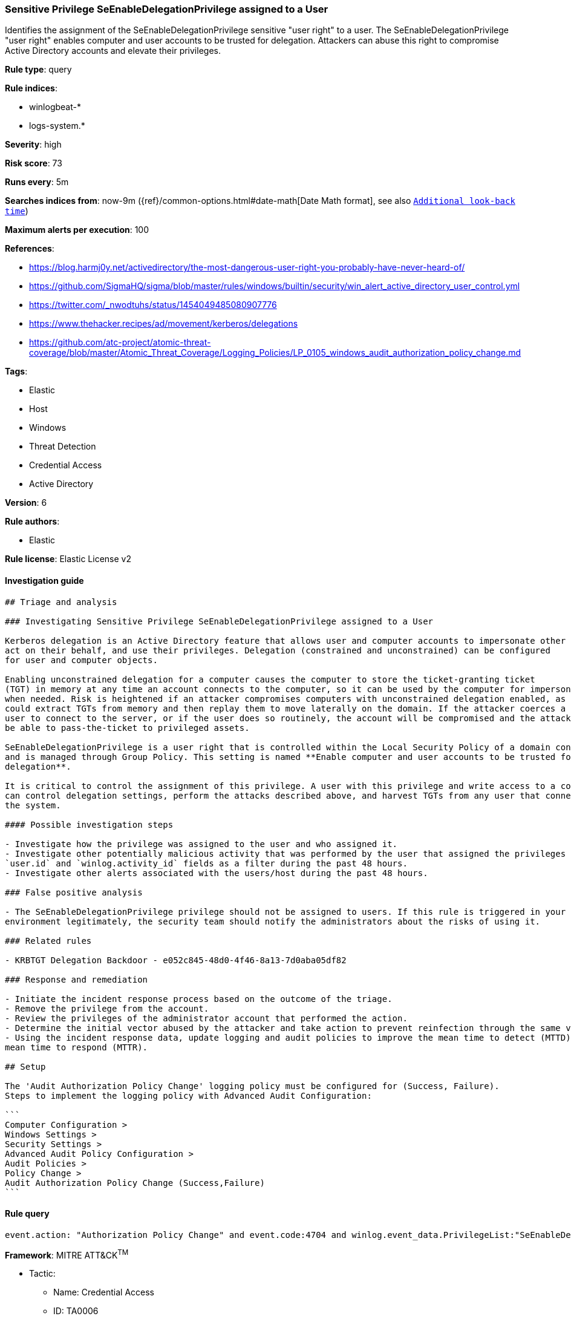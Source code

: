 [[prebuilt-rule-7-16-4-sensitive-privilege-seenabledelegationprivilege-assigned-to-a-user]]
=== Sensitive Privilege SeEnableDelegationPrivilege assigned to a User

Identifies the assignment of the SeEnableDelegationPrivilege sensitive "user right" to a user. The SeEnableDelegationPrivilege "user right" enables computer and user accounts to be trusted for delegation. Attackers can abuse this right to compromise Active Directory accounts and elevate their privileges.

*Rule type*: query

*Rule indices*: 

* winlogbeat-*
* logs-system.*

*Severity*: high

*Risk score*: 73

*Runs every*: 5m

*Searches indices from*: now-9m ({ref}/common-options.html#date-math[Date Math format], see also <<rule-schedule, `Additional look-back time`>>)

*Maximum alerts per execution*: 100

*References*: 

* https://blog.harmj0y.net/activedirectory/the-most-dangerous-user-right-you-probably-have-never-heard-of/
* https://github.com/SigmaHQ/sigma/blob/master/rules/windows/builtin/security/win_alert_active_directory_user_control.yml
* https://twitter.com/_nwodtuhs/status/1454049485080907776
* https://www.thehacker.recipes/ad/movement/kerberos/delegations
* https://github.com/atc-project/atomic-threat-coverage/blob/master/Atomic_Threat_Coverage/Logging_Policies/LP_0105_windows_audit_authorization_policy_change.md

*Tags*: 

* Elastic
* Host
* Windows
* Threat Detection
* Credential Access
* Active Directory

*Version*: 6

*Rule authors*: 

* Elastic

*Rule license*: Elastic License v2


==== Investigation guide


[source, markdown]
----------------------------------
## Triage and analysis

### Investigating Sensitive Privilege SeEnableDelegationPrivilege assigned to a User

Kerberos delegation is an Active Directory feature that allows user and computer accounts to impersonate other accounts,
act on their behalf, and use their privileges. Delegation (constrained and unconstrained) can be configured
for user and computer objects.

Enabling unconstrained delegation for a computer causes the computer to store the ticket-granting ticket
(TGT) in memory at any time an account connects to the computer, so it can be used by the computer for impersonation
when needed. Risk is heightened if an attacker compromises computers with unconstrained delegation enabled, as they
could extract TGTs from memory and then replay them to move laterally on the domain. If the attacker coerces a privileged
user to connect to the server, or if the user does so routinely, the account will be compromised and the attacker will
be able to pass-the-ticket to privileged assets.

SeEnableDelegationPrivilege is a user right that is controlled within the Local Security Policy of a domain controller
and is managed through Group Policy. This setting is named **Enable computer and user accounts to be trusted for
delegation**.

It is critical to control the assignment of this privilege. A user with this privilege and write access to a computer
can control delegation settings, perform the attacks described above, and harvest TGTs from any user that connects to
the system.

#### Possible investigation steps

- Investigate how the privilege was assigned to the user and who assigned it.
- Investigate other potentially malicious activity that was performed by the user that assigned the privileges using the
`user.id` and `winlog.activity_id` fields as a filter during the past 48 hours.
- Investigate other alerts associated with the users/host during the past 48 hours.

### False positive analysis

- The SeEnableDelegationPrivilege privilege should not be assigned to users. If this rule is triggered in your
environment legitimately, the security team should notify the administrators about the risks of using it.

### Related rules

- KRBTGT Delegation Backdoor - e052c845-48d0-4f46-8a13-7d0aba05df82

### Response and remediation

- Initiate the incident response process based on the outcome of the triage.
- Remove the privilege from the account.
- Review the privileges of the administrator account that performed the action.
- Determine the initial vector abused by the attacker and take action to prevent reinfection through the same vector.
- Using the incident response data, update logging and audit policies to improve the mean time to detect (MTTD) and the
mean time to respond (MTTR).

## Setup

The 'Audit Authorization Policy Change' logging policy must be configured for (Success, Failure).
Steps to implement the logging policy with Advanced Audit Configuration:

```
Computer Configuration >
Windows Settings >
Security Settings >
Advanced Audit Policy Configuration >
Audit Policies >
Policy Change >
Audit Authorization Policy Change (Success,Failure)
```

----------------------------------

==== Rule query


[source, js]
----------------------------------
event.action: "Authorization Policy Change" and event.code:4704 and winlog.event_data.PrivilegeList:"SeEnableDelegationPrivilege"

----------------------------------

*Framework*: MITRE ATT&CK^TM^

* Tactic:
** Name: Credential Access
** ID: TA0006
** Reference URL: https://attack.mitre.org/tactics/TA0006/
* Tactic:
** Name: Persistence
** ID: TA0003
** Reference URL: https://attack.mitre.org/tactics/TA0003/
